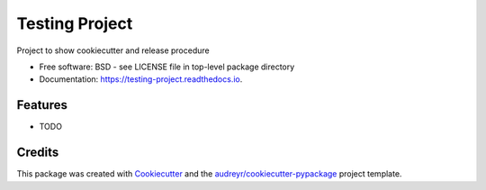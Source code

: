 ===============
Testing Project
===============


.. image:: https://img.shields.io/pypi/v/testing_project.svg
        :target: https://pypi.python.org/pypi/testing_project

.. image:: https://img.shields.io/travis/ellesmith88/testing_project.svg
        :target: https://travis-ci.com/ellesmith88/testing_project

.. image:: https://readthedocs.org/projects/testing-project/badge/?version=latest
        :target: https://testing-project.readthedocs.io/en/latest/?badge=latest
        :alt: Documentation Status




Project to show cookiecutter and release procedure


* Free software: BSD - see LICENSE file in top-level package directory
* Documentation: https://testing-project.readthedocs.io.


Features
--------

* TODO

Credits
-------

This package was created with Cookiecutter_ and the `audreyr/cookiecutter-pypackage`_ project template.

.. _Cookiecutter: https://github.com/audreyr/cookiecutter
.. _`audreyr/cookiecutter-pypackage`: https://github.com/audreyr/cookiecutter-pypackage
